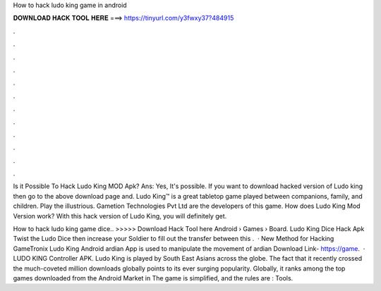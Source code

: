 How to hack ludo king game in android



𝐃𝐎𝐖𝐍𝐋𝐎𝐀𝐃 𝐇𝐀𝐂𝐊 𝐓𝐎𝐎𝐋 𝐇𝐄𝐑𝐄 ===> https://tinyurl.com/y3fwxy37?484915



.



.



.



.



.



.



.



.



.



.



.



.

Is it Possible To Hack Ludo King MOD Apk? Ans: Yes, It's possible. If you want to download hacked version of Ludo king then go to the above download page and. Ludo King™ is a great tabletop game played between companions, family, and children. Play the illustrious. Gametion Technologies Pvt Ltd are the developers of this game. How does Ludo King Mod Version work? With this hack version of Ludo King, you will definitely get.

How to hack ludo king game dice.. >>>>> Download Hack Tool here Android › Games › Board. Ludo King Dice Hack Apk Twist the Ludo Dice then increase your Soldier to fill out the transfer between this .  · New Method for Hacking GameTronix Ludo King Android ardian App is used to manipulate the movement of ardian Download Link- https://game.  · LUDO KING Controller APK. Ludo King is played by South East Asians across the globe. The fact that it recently crossed the much-coveted million downloads globally points to its ever surging popularity. Globally, it ranks among the top games downloaded from the Android Market in The game is simplified, and the rules are : Tools.
